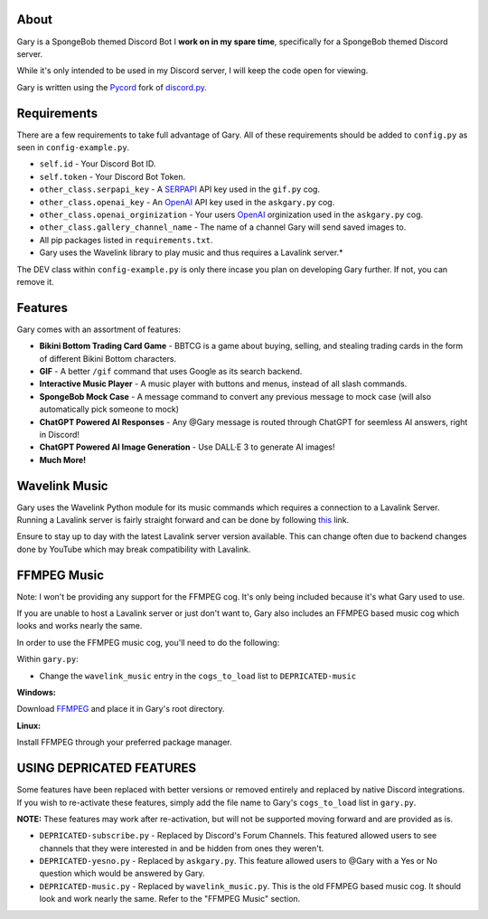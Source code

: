 .. image:: https://img.shields.io/github/v/release/Pycord-Development/pycord?include_prereleases&label=Pycord%20Version&logo=github&sort=semver&style=for-the-badge&logoColor=white
   :target: https://github.com/Pycord-Development/pycord/releases/tag/v2.4.1
   :alt: Pycord Version

About
-----
Gary is a SpongeBob themed Discord Bot I **work on in my spare time**, specifically for a SpongeBob themed Discord server.

While it's only intended to be used in my Discord server, I will keep the code open for viewing.

Gary is written using the `Pycord <https://github.com/Pycord-Development/pycord>`__ fork of `discord.py <https://github.com/Rapptz/discord.py>`__.

Requirements
------------

There are a few requirements to take full advantage of Gary.
All of these requirements should be added to ``config.py`` as seen in ``config-example.py``.

- ``self.id`` - Your Discord Bot ID.
- ``self.token`` - Your Discord Bot Token.
- ``other_class.serpapi_key`` - A `SERPAPI <https://serpapi.com/>`__ API key used in the ``gif.py`` cog.
- ``other_class.openai_key`` - An `OpenAI <https://beta.openai.com/>`__ API key used in the ``askgary.py`` cog.
- ``other_class.openai_orginization`` - Your users `OpenAI <https://beta.openai.com/>`__ orginization used in the ``askgary.py`` cog.
- ``other_class.gallery_channel_name`` - The name of a channel Gary will send saved images to.
- All pip packages listed in ``requirements.txt``.
- Gary uses the Wavelink library to play music and thus requires a Lavalink server.*

The DEV class within ``config-example.py`` is only there incase you plan on developing Gary further. If not, you can remove it.

Features
--------

Gary comes with an assortment of features:

- **Bikini Bottom Trading Card Game** -  BBTCG is a game about buying, selling, and stealing trading cards in the form of different Bikini Bottom characters.
- **GIF** - A better ``/gif`` command that uses Google as its search backend.
- **Interactive Music Player** - A music player with buttons and menus, instead of all slash commands.
- **SpongeBob Mock Case** - A message command to convert any previous message to mock case (will also automatically pick someone to mock)
- **ChatGPT Powered AI Responses** - Any @Gary message is routed through ChatGPT for seemless AI answers, right in Discord!
- **ChatGPT Powered AI Image Generation** - Use DALL·E 3 to generate AI images!
- **Much More!**

Wavelink Music
--------------

Gary uses the Wavelink Python module for its music commands which requires a connection to a Lavalink Server.
Running a Lavalink server is fairly straight forward and can be done by following `this <https://dsharpplus.github.io/DSharpPlus/articles/audio/lavalink/setup.html>`__ link.

Ensure to stay up to day with the latest Lavalink server version available. This can change often due to backend changes done by YouTube which may break compatibility with Lavalink.

FFMPEG Music
------------
Note: I won't be providing any support for the FFMPEG cog. It's only being included because it's what Gary used to use.

If you are unable to host a Lavalink server or just don't want to, Gary also includes an FFMPEG based music cog which looks and works nearly the same.

In order to use the FFMPEG music cog, you'll need to do the following:

Within ``gary.py``:

- Change the ``wavelink_music`` entry in the ``cogs_to_load`` list to ``DEPRICATED-music``

**Windows:**

Download `FFMPEG <https://ffmpeg.org/download.html>`__  and place it in Gary's root directory.

**Linux:**

Install FFMPEG through your preferred package manager.

USING DEPRICATED FEATURES
-------------------------
Some features have been replaced with better versions or removed entirely and replaced by native Discord integrations.
If you wish to re-activate these features, simply add the file name to Gary's ``cogs_to_load`` list in ``gary.py``.

**NOTE:** These features may work after re-activation, but will not be supported moving forward and are provided as is.

- ``DEPRICATED-subscribe.py`` - Replaced by Discord's Forum Channels. This featured allowed users to see channels that they were interested in and be hidden from ones they weren't.
- ``DEPRICATED-yesno.py`` - Replaced by ``askgary.py``. This feature allowed users to @Gary with a Yes or No question which would be answered by Gary.
- ``DEPRICATED-music.py`` - Replaced by ``wavelink_music.py``. This is the old FFMPEG based music cog. It should look and work nearly the same. Refer to the "FFMPEG Music" section.
